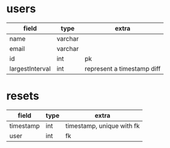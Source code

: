 * users
| field           | type    | extra                      |
|-----------------+---------+----------------------------|
| name            | varchar |                            |
| email           | varchar |                            |
| id              | int     | pk                         |
| largestInterval | int     | represent a timestamp diff |


* resets
| field     | type | extra                     |
|-----------+------+---------------------------|
| timestamp | int  | timestamp, unique with fk |
| user      | int  | fk                        |

